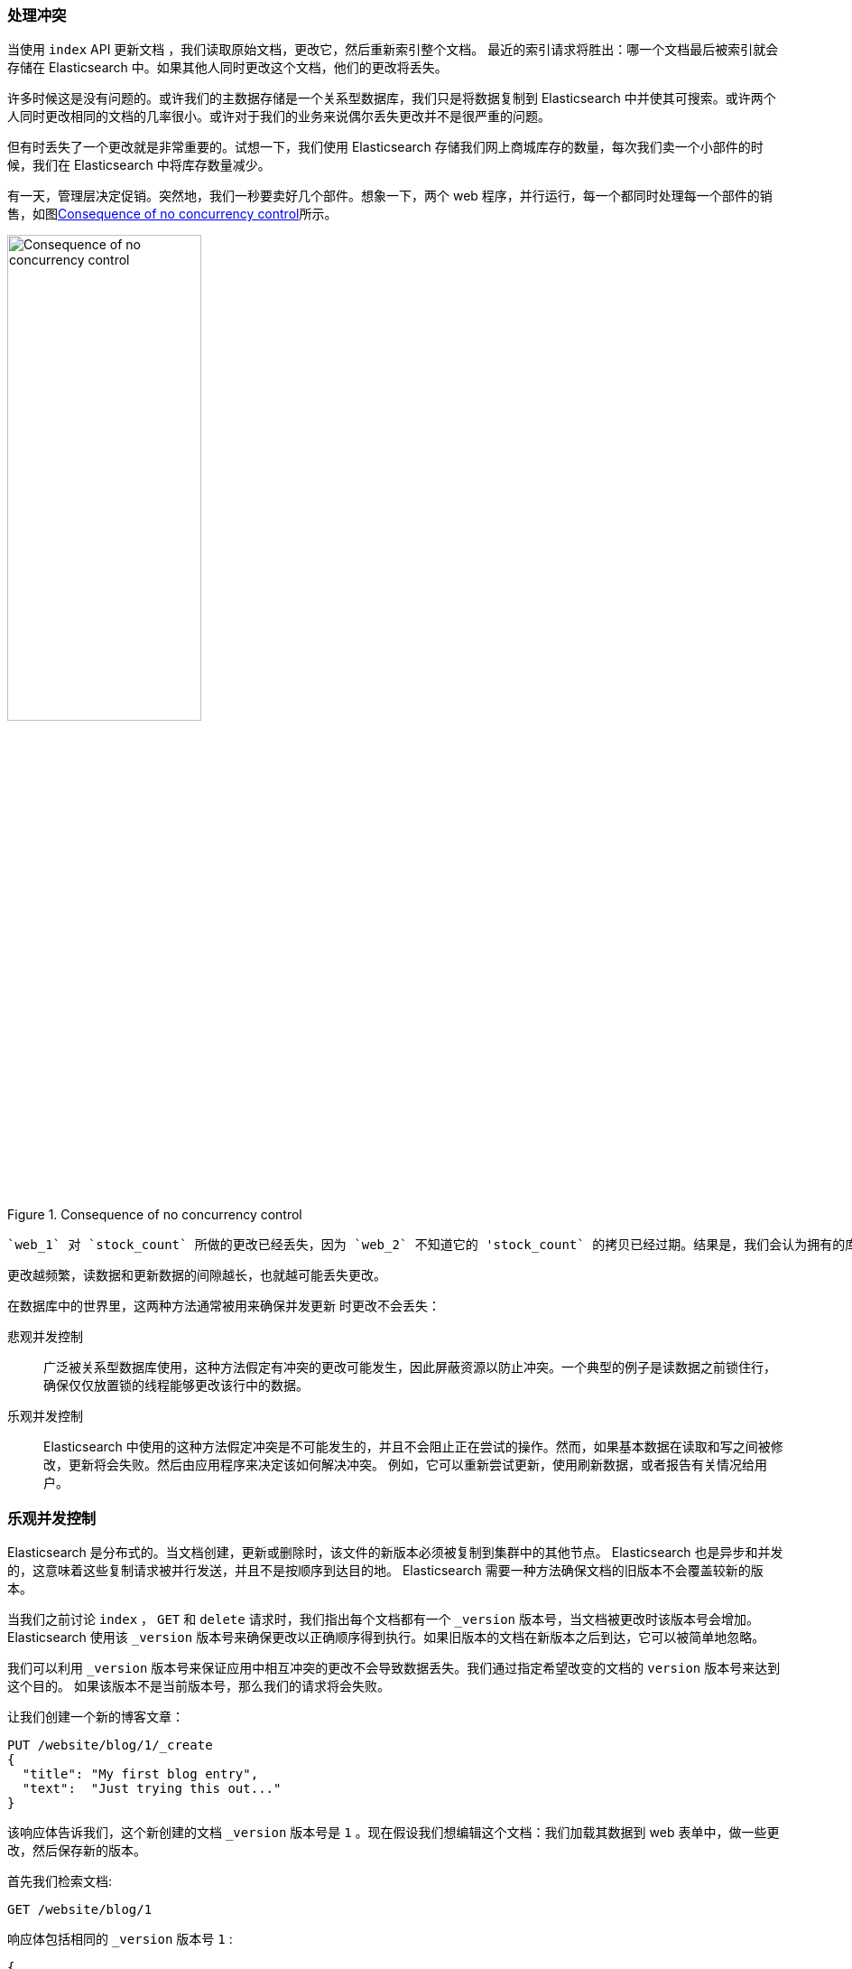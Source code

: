 [[version-control]]
=== 处理冲突

当使用 `index` API 更新文档 ((("conflicts", "dealing with")))，我们读取原始文档，更改它，然后重新索引整个文档。 最近的索引请求将胜出：哪一个文档最后被索引就会存储在 Elasticsearch 中。如果其他人同时更改这个文档，他们的更改将丢失。

许多时候这是没有问题的。或许我们的主数据存储是一个关系型数据库，我们只是将数据复制到 Elasticsearch 中并使其可搜索。或许两个人同时更改相同的文档的几率很小。或许对于我们的业务来说偶尔丢失更改并不是很严重的问题。

但有时丢失了一个更改就是非常重要的。试想一下，我们使用 Elasticsearch 存储我们网上商城库存的数量，每次我们卖一个小部件的时候，我们在 Elasticsearch 中将库存数量减少。

有一天，管理层决定促销。突然地，我们一秒要卖好几个部件。想象一下，两个 web 程序，并行运行，每一个都同时处理每一个部件的销售，如图<<img-data-lww>>所示。

[[img-data-lww]]
.Consequence of no concurrency control
image::images/elas_0301.png["Consequence of no concurrency control",width="50%",align="center"]

 `web_1` 对 `stock_count` 所做的更改已经丢失，因为 `web_2` 不知道它的 'stock_count` 的拷贝已经过期。结果是，我们会认为拥有的库存多于部件的实际数量，我们就会因为卖给他们并不存在的库存而使客户失望。

更改越频繁，读数据和更新数据的间隙越长，也就越可能丢失更改。

在数据库中的世界里，这两种方法通常被用来确保并发更新 ((("pessimistic concurrency control")))((("concurrency control"))) 时更改不会丢失：

悲观并发控制::

广泛被关系型数据库使用，这种方法假定有冲突的更改可能发生，因此屏蔽资源以防止冲突。一个典型的例子是读数据之前锁住行，确保仅仅放置锁的线程能够更改该行中的数据。

乐观并发控制::

Elasticsearch 中使用的((("optimistic concurrency control")))这种方法假定冲突是不可能发生的，并且不会阻止正在尝试的操作。然而，如果基本数据在读取和写之间被修改，更新将会失败。然后由应用程序来决定该如何解决冲突。 例如，它可以重新尝试更新，使用刷新数据，或者报告有关情况给用户。

[[optimistic-concurrency-control]]
=== 乐观并发控制

Elasticsearch 是分布式的。当文档((("concurrency control", "optimistic")))创建，更新或删除时，该文件的新版本必须被复制到集群中的其他节点。 Elasticsearch 也是异步和并发的，这意味着这些复制请求被并行发送，并且不是按顺序到达目的地。 Elasticsearch 需要一种方法确保文档的旧版本不会覆盖较新的版本。

当我们之前讨论 `index` ， `GET` 和 `delete` 请求时，我们指出每个文档都有一个 `_version` 版本号，当文档被更改时该版本号会增加。Elasticsearch 使用该 `_version` 版本号来确保更改以正确顺序得到执行。如果旧版本的文档在新版本之后到达，它可以被简单地忽略。

我们可以利用 `_version` 版本号来保证((("version number (documents)", "using to avoid conflicts")))应用中相互冲突的更改不会导致数据丢失。我们通过指定希望改变的文档的 `version` 版本号来达到这个目的。 如果该版本不是当前版本号，那么我们的请求将会失败。

让我们创建一个新的博客文章：

[source,js]
--------------------------------------------------
PUT /website/blog/1/_create
{
  "title": "My first blog entry",
  "text":  "Just trying this out..."
}
--------------------------------------------------
// SENSE: 030_Data/40_Concurrency.json

该响应体告诉我们，这个新创建的文档 `_version` 版本号是 `1` 。现在假设我们想编辑这个文档：我们加载其数据到 web 表单中，做一些更改，然后保存新的版本。

首先我们检索文档:

[source,js]
--------------------------------------------------
GET /website/blog/1
--------------------------------------------------
// SENSE: 030_Data/40_Concurrency.json

响应体包括相同的 `_version` 版本号 `1` :

[source,js]
--------------------------------------------------
{
  "_index" :   "website",
  "_type" :    "blog",
  "_id" :      "1",
  "_version" : 1,
  "found" :    true,
  "_source" :  {
      "title": "My first blog entry",
      "text":  "Just trying this out..."
  }
}
--------------------------------------------------

现在，当我们试图通过重建文档的索引来保存修改，我们指定 `version` 为更改前生效的版本：

[source,js]
--------------------------------------------------
PUT /website/blog/1?version=1 <1>
{
  "title": "My first blog entry",
  "text":  "Starting to get the hang of this..."
}
--------------------------------------------------
// SENSE: 030_Data/40_Concurrency.json
<1> 在索引中只有当这个文档的当前 `_version` 为 `1` 时，这次更新才能成功

该请求成功，并且响应体告诉我们， `_version` 已经增加至 `2` ：

[source,js]
--------------------------------------------------
{
  "_index":   "website",
  "_type":    "blog",
  "_id":      "1",
  "_version": 2
  "created":  false
}
--------------------------------------------------
// SENSE: 030_Data/40_Concurrency.json

但是，如果我们重新运行相同的索引请求，仍旧指定 `version=1` ，Elasticsearch 返回 `409 Conflict` HTTP响应码，和一个响应体如下所示：

[source,js]
--------------------------------------------------
{
   "error": {
      "root_cause": [
         {
            "type": "version_conflict_engine_exception",
            "reason": "[blog][1]: version conflict, current [2], provided [1]",
            "index": "website",
            "shard": "3"
         }
      ],
      "type": "version_conflict_engine_exception",
      "reason": "[blog][1]: version conflict, current [2], provided [1]",
      "index": "website",
      "shard": "3"
   },
   "status": 409
}
--------------------------------------------------
// SENSE: 030_Data/40_Concurrency.json


这告诉我们在 Elasticsearch 中这个文档的当前 `_version` 版本号是 `2` , 但是我们指定的更新版本号为 `1` .

我们现在怎么做取决于我们的应用需求。我们可以告诉用户说别人已经更改了文档，并且在再次保存之前查看这些更改项。另一种方式，在之前的 `stock_count` 情况下，我们可以检索到最新的文档并再次应用这些更改。

所有的更新或删除 API，都可以接受 `version` 参数，这允许你在代码中使用乐观的并发控制，它是非常有意义的。

==== 使用来自外部系统的版本

一个常见的设置是使用其它数据库作为主要的数据存储，使用 Elasticsearch 做数据检索，((("version number (documents)", "using an external version number")))((("external version numbers"))) 这意味着主数据库的所有更改发生时都需要被拷贝到 Elasticsearch ，如果多个进程负责这一数据同步，你可能遇到类似于之前描述的并发问题。

如果你的主数据库已经有了版本号 --或一个能作为版本号的字段值比如 `timestamp` --那么你就可以在 Elasticsearch 中通过加 `version_type=external` 到查询串的方式重用这些相同的版本号，((("query strings", "version_type=external")))版本号必须是大于零的整数，且小于 `9.2E+18` --在 Java 中一个 `long` 类型的正数值。

外部版本号的处理方式和我们之前讨论的内部版本号的处理方式有些不同，Elasticsearch 核查当前 `_version` 是否小于指定的版本，而不是检查该当前 `_version` 是否和请求中指定的版本号相同。如果请求成功时，外部的版本号被存储为文档的新 `_version` 。

外部版本号不仅在索引和删除请求是可以指定，而且在创建新文档时也可以指定。

例如，要创建一个新的具有外部版本号 `5` 的博客文章，我们可以做到以下几点：

[source,js]
--------------------------------------------------
PUT /website/blog/2?version=5&version_type=external
{
  "title": "My first external blog entry",
  "text":  "Starting to get the hang of this..."
}
--------------------------------------------------
// SENSE: 030_Data/40_External_versions.json

在这个响应中，我们能看到当前的 `_version` 版本号是 `5` :

[source,js]
--------------------------------------------------
{
  "_index":   "website",
  "_type":    "blog",
  "_id":      "2",
  "_version": 5,
  "created":  true
}
--------------------------------------------------

现在我们更新这个文档，指定一个新的 `version` 版本号是 `10` :

[source,js]
--------------------------------------------------
PUT /website/blog/2?version=10&version_type=external
{
  "title": "My first external blog entry",
  "text":  "This is a piece of cake..."
}
--------------------------------------------------
// SENSE: 030_Data/40_External_versions.json

请求成功并将当前 `_version` 设为 `10` :

[source,js]
--------------------------------------------------
{
  "_index":   "website",
  "_type":    "blog",
  "_id":      "2",
  "_version": 10,
  "created":  false
}
--------------------------------------------------

如果你要重新运行此请求时，它会失败，并返回像我们之前看到的同样的冲突错误，因为指定的外部版本号不大于 Elasticsearch 中当前版本号。
